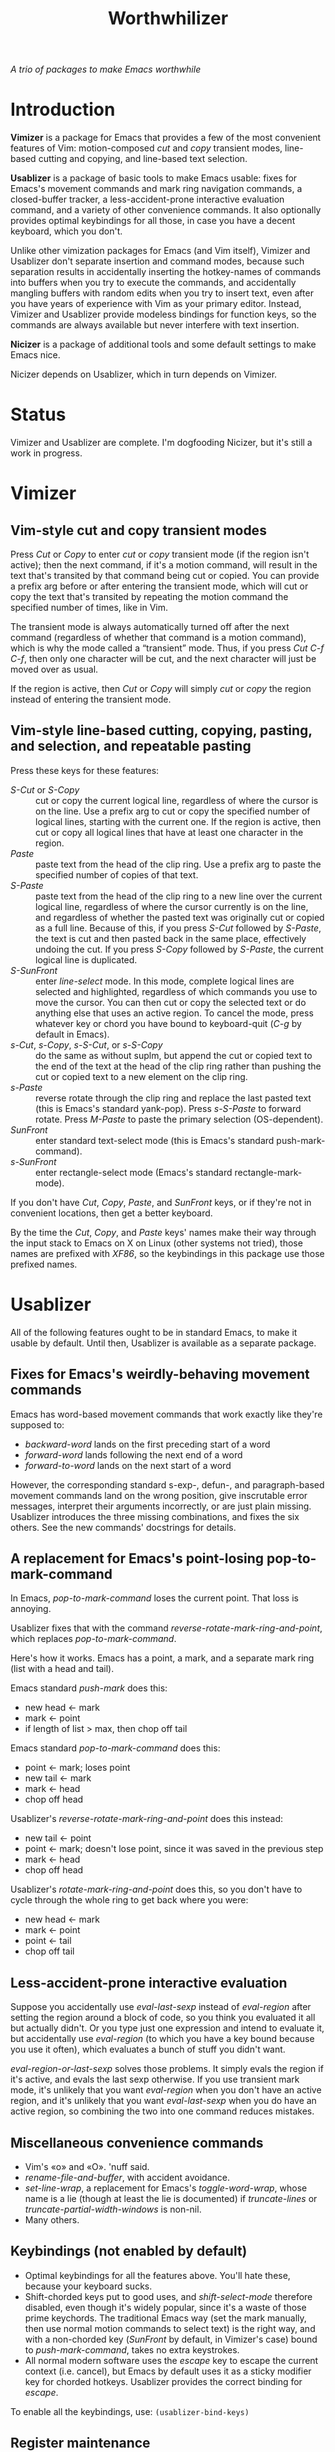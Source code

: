 #+TITLE: Worthwhilizer
/A trio of packages to make Emacs worthwhile/

* Introduction

*Vimizer* is a package for Emacs that provides a few of the most convenient features of Vim: motion-composed /cut/ and /copy/ transient modes, line-based cutting and copying, and line-based text selection.

*Usablizer* is a package of basic tools to make Emacs usable: fixes for Emacs's movement commands and mark ring navigation commands, a closed-buffer tracker, a less-accident-prone interactive evaluation command, and a variety of other convenience commands. It also optionally provides optimal keybindings for all those, in case you have a decent keyboard, which you don't.

Unlike other vimization packages for Emacs (and Vim itself), Vimizer and Usablizer don't separate insertion and command modes, because such separation results in accidentally inserting the hotkey-names of commands into buffers when you try to execute the commands, and accidentally mangling buffers with random edits when you try to insert text, even after you have years of experience with Vim as your primary editor. Instead, Vimizer and Usablizer provide modeless bindings for function keys, so the commands are always available but never interfere with text insertion.

*Nicizer* is a package of additional tools and some default settings to make Emacs nice.

Nicizer depends on Usablizer, which in turn depends on Vimizer.


* Status

Vimizer and Usablizer are complete. I'm dogfooding Nicizer, but it's still a work in progress.


* Vimizer

** Vim-style cut and copy transient modes
Press /Cut/ or /Copy/ to enter /cut/ or /copy/ transient mode (if the region isn't active); then the next command, if it's a motion command, will result in the text that's transited by that command being cut or copied. You can provide a prefix arg before or after entering the transient mode, which will cut or copy the text that's transited by repeating the motion command the specified number of times, like in Vim.

The transient mode is always automatically turned off after the next command (regardless of whether that command is a motion command), which is why the mode called a “transient” mode. Thus, if you press /Cut C-f C-f/, then only one character will be cut, and the next character will just be moved over as usual.

If the region is active, then /Cut/ or /Copy/ will simply /cut/ or /copy/ the region instead of entering the transient mode.

** Vim-style line-based cutting, copying, pasting, and selection, and repeatable pasting
Press these keys for these features:
- /S-Cut/ or /S-Copy/ :: cut or copy the current logical line, regardless of where the cursor is on the line. Use a prefix arg to cut or copy the specified number of logical lines, starting with the current one. If the region is active, then cut or copy all logical lines that have at least one character in the region.
- /Paste/ :: paste text from the head of the clip ring. Use a prefix arg to paste the specified number of copies of that text.
- /S-Paste/ :: paste text from the head of the clip ring to a new line over the current logical line, regardless of where the cursor currently is on the line, and regardless of whether the pasted text was originally cut or copied as a full line. Because of this, if you press /S-Cut/ followed by /S-Paste/, the text is cut and then pasted back in the same place, effectively undoing the cut. If you press /S-Copy/ followed by /S-Paste/, the current logical line is duplicated.
- /S-SunFront/ :: enter /line-select/ mode. In this mode, complete logical lines are selected and highlighted, regardless of which commands you use to move the cursor. You can then cut or copy the selected text or do anything else that uses an active region. To cancel the mode, press whatever key or chord you have bound to keyboard-quit (/C-g/ by default in Emacs).
- /s-Cut/, /s-Copy/, /s-S-Cut/, or /s-S-Copy/ :: do the same as without suplm, but append the cut or copied text to the end of the text at the head of the clip ring rather than pushing the cut or copied text to a new element on the clip ring.
- /s-Paste/ :: reverse rotate through the clip ring and replace the last pasted text (this is Emacs's standard yank-pop). Press /s-S-Paste/ to forward rotate. Press /M-Paste/ to paste the primary selection (OS-dependent).
- /SunFront/ :: enter standard text-select mode (this is Emacs's standard push-mark-command).
- /s-SunFront/ :: enter rectangle-select mode (Emacs's standard rectangle-mark-mode).

If you don't have /Cut/, /Copy/, /Paste/, and /SunFront/ keys, or if they're not in convenient locations, then get a better keyboard.

By the time the /Cut/, /Copy/, and /Paste/ keys' names make their way through the input stack to Emacs on X on Linux (other systems not tried), those names are prefixed with /XF86/, so the keybindings in this package use those prefixed names.


* Usablizer

All of the following features ought to be in standard Emacs, to make it usable by default. Until then, Usablizer is available as a separate package.

** Fixes for Emacs's weirdly-behaving movement commands
Emacs has word-based movement commands that work exactly like they're supposed to:
- /backward-word/ lands on the first preceding start of a word
- /forward-word/ lands following the next end of a word
- /forward-to-word/ lands on the next start of a word

However, the corresponding standard s-exp-, defun-, and paragraph-based movement commands land on the wrong position, give inscrutable error messages, interpret their arguments incorrectly, or are just plain missing. Usablizer introduces the three missing combinations, and fixes the six others. See the new commands' docstrings for details.

** A replacement for Emacs's point-losing pop-to-mark-command
In Emacs, /pop-to-mark-command/ loses the current point. That loss is annoying.

Usablizer fixes that with the command /reverse-rotate-mark-ring-and-point/, which replaces /pop-to-mark-command/.

Here's how it works. Emacs has a point, a mark, and a separate mark ring (list with a head and tail).

Emacs standard /push-mark/ does this:
- new head ← mark
- mark ← point
- if length of list > max, then chop off tail

Emacs standard /pop-to-mark-command/ does this:
- point ← mark; loses point
- new tail ← mark
- mark ← head
- chop off head

Usablizer's /reverse-rotate-mark-ring-and-point/ does this instead:
- new tail ← point
- point ← mark; doesn't lose point, since it was saved in the previous step
- mark ← head
- chop off head

Usablizer's /rotate-mark-ring-and-point/ does this, so you don't have to cycle through the whole ring to get back where you were:
- new head ← mark
- mark ← point
- point ← tail
- chop off tail

** Less-accident-prone interactive evaluation
Suppose you accidentally use /eval-last-sexp/ instead of /eval-region/ after setting the region around a block of code, so you think you evaluated it all but actually didn't. Or you type just one expression and intend to evaluate it, but accidentally use /eval-region/ (to which you have a key bound because you use it often), which evaluates a bunch of stuff you didn't want.

/eval-region-or-last-sexp/ solves those problems. It simply evals the region if it's active, and evals the last sexp otherwise. If you use transient mark mode, it's unlikely that you want /eval-region/ when you don't have an active region, and it's unlikely that you want /eval-last-sexp/ when you do have an active region, so combining the two into one command reduces mistakes.

** Miscellaneous convenience commands
- Vim's «o» and «O». 'nuff said.
- /rename-file-and-buffer/, with accident avoidance.
- /set-line-wrap/, a replacement for Emacs's /toggle-word-wrap/, whose name is a lie (though at least the lie is documented) if /truncate-lines/ or /truncate-partial-width-windows/ is non-nil.
- Many others.

** Keybindings (not enabled by default)
- Optimal keybindings for all the features above. You'll hate these, because your keyboard sucks.
- Shift-chorded keys put to good uses, and /shift-select-mode/ therefore disabled, even though it's widely popular, since it's a waste of those prime keychords. The traditional Emacs way (set the mark manually, then use normal motion commands to select text) is the right way, and with a non-chorded key (/SunFront/ by default, in Vimizer's case) bound to /push-mark-command/, takes no extra keystrokes.
- All normal modern software uses the /escape/ key to escape the current context (i.e. cancel), but Emacs by default uses it as a sticky modifier key for chorded hotkeys. Usablizer provides the correct binding for /escape/.

To enable all the keybindings, use:
~(usablizer-bind-keys)~

** Register maintenance
Emacs lets your registers become stale. Usablizer provides /register-swap-back/, which solves this problem.

** A closed-buffer tracker
Tracks your history of closed buffers and enables reopening them. Restores major mode, minor modes, point, mark, mark ring, and other buffer-local variables. Currently only implemented for file-visiting buffers. This feature only works in Emacs 25 and later.


* Nicizer
Nicizer improves a few display, search, and editing settings and features in Emacs. It provides:

** An uncluttered modeline
Minor modes that are normally on (with Nicizer, these include /undo-tree-mode/, /ivy-mode/, /whitespace-mode/, and /word-wrap/ in /text-mode/ and /prog-mode/ buffers) have their lighters hidden in the modeline when the modes are on, and have mode-off lighters shown when the modes are off. The latter feature compensates for the former, ensuring that the modeline is never ambiguous about which modes are on.

** Simpler access to the /isearch/ history ring
Instead of having to press /s-p/ and /s-n/ to cycle through the history ring, you can just press the up and down arrow keys, like Emacs already lets you do for cycling through various history rings in the minibuffer. Nicizer's special implementation of this feature is necessary because of Emacs's weird /isearch/ implementation, which doesn't start by using the minibuffer even though it looks like it does.
After you actually do a search in /isearch/ mode (regardless of whether you accessed the history ring), the up/down arrow key access to the history ring is automatically disabled, so you can then press up or down (or any other key for a motion command) to exit /isearch/ mode, as usual.
You can still use /s-p/ and /s-n/ to cycle the ring, and Nicizer's simpler access feature doesn't get in your way if you don't want to use it.

** A simple /text-browse/ minor mode
This is like Emacs's /view-mode/, except not annoying.

** Variable-pitch enabled by default, and a monospace mode
Since Emacs is a text editor, and text is usually more readable with variable-pitch fonts, Nicizer enables variable-pitch by default. Monospace mode is provided to compensate, and is enabled by default for major modes that need it.

** Word-wrap enabled by default
Sometimes you want char wrap or no wrap, but Emacs is a text editor; word wrap is the common case. For the uncommon cases, use /set-line-wrap/ (from Usablizer).

** Various Emacs settings and features enabled to make it nicer
/undo-tree-mode/, /electric-pair-mode/, /show-paren-mode/, /size-indication-mode/, better settings for scrolling, etc.
